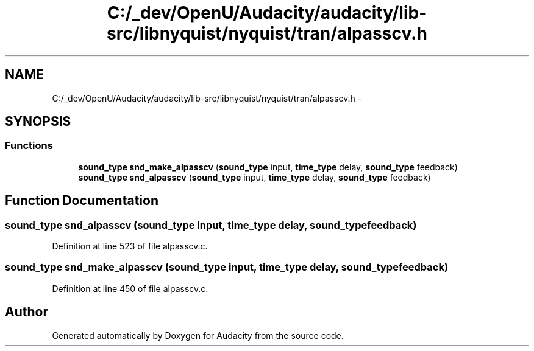 .TH "C:/_dev/OpenU/Audacity/audacity/lib-src/libnyquist/nyquist/tran/alpasscv.h" 3 "Thu Apr 28 2016" "Audacity" \" -*- nroff -*-
.ad l
.nh
.SH NAME
C:/_dev/OpenU/Audacity/audacity/lib-src/libnyquist/nyquist/tran/alpasscv.h \- 
.SH SYNOPSIS
.br
.PP
.SS "Functions"

.in +1c
.ti -1c
.RI "\fBsound_type\fP \fBsnd_make_alpasscv\fP (\fBsound_type\fP input, \fBtime_type\fP delay, \fBsound_type\fP feedback)"
.br
.ti -1c
.RI "\fBsound_type\fP \fBsnd_alpasscv\fP (\fBsound_type\fP input, \fBtime_type\fP delay, \fBsound_type\fP feedback)"
.br
.in -1c
.SH "Function Documentation"
.PP 
.SS "\fBsound_type\fP snd_alpasscv (\fBsound_type\fP input, \fBtime_type\fP delay, \fBsound_type\fP feedback)"

.PP
Definition at line 523 of file alpasscv\&.c\&.
.SS "\fBsound_type\fP snd_make_alpasscv (\fBsound_type\fP input, \fBtime_type\fP delay, \fBsound_type\fP feedback)"

.PP
Definition at line 450 of file alpasscv\&.c\&.
.SH "Author"
.PP 
Generated automatically by Doxygen for Audacity from the source code\&.
